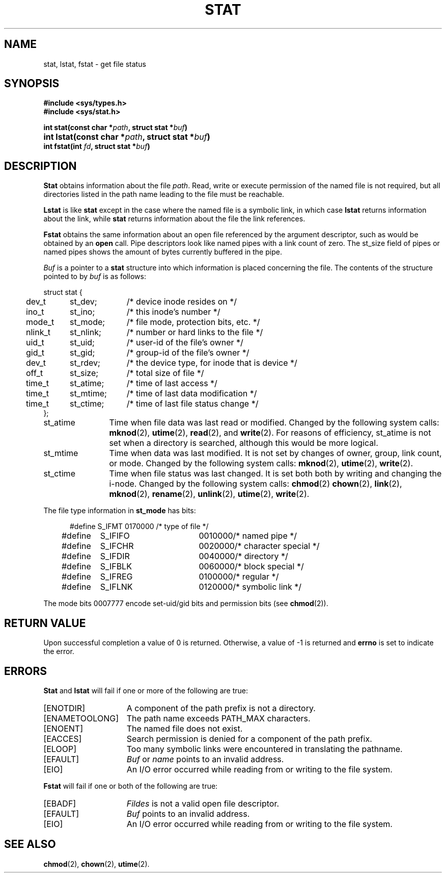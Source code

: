 .\" Copyright (c) 1980 Regents of the University of California.
.\" All rights reserved.  The Berkeley software License Agreement
.\" specifies the terms and conditions for redistribution.
.\"
.\"	@(#)stat.2	6.5 (Berkeley) 5/12/86
.\"
.TH STAT 2 "May 12, 1986"
.UC 4
.SH NAME
stat, lstat, fstat \- get file status
.SH SYNOPSIS
.nf
.ft B
#include <sys/types.h>
#include <sys/stat.h>

.ta +54n
int stat(const char *\fIpath\fP, struct stat *\fIbuf\fP)
int lstat(const char *\fIpath\fP, struct stat *\fIbuf\fP)	
int fstat(int \fIfd\fP, struct stat *\fIbuf\fP)
.fi
.ft R
.SH DESCRIPTION
.B Stat
obtains information about the file
.IR path .
Read, write or execute
permission of the named file is not required, but all directories
listed in the path name leading to the file must be reachable.
.PP
.B Lstat
is like \fBstat\fP except in the case where the named file is a symbolic link,
in which case
.B lstat
returns information about the link,
while
.B stat
returns information about the file the link references.
.PP
.B Fstat
obtains the same information about an open file
referenced by the argument descriptor, such as would
be obtained by an \fBopen\fP call.  Pipe descriptors
look like named pipes with a link count of zero.  The
st_size field of pipes or named pipes shows the amount of
bytes currently buffered in the pipe.
.PP
.I Buf
is a pointer to a
.B stat
structure into which information is placed concerning the file.
The contents of the structure pointed to by
.I buf
is as follows:
.PP
.if t .RS
.nf
.ta +0.4i +0.8i +1i
struct stat {
	dev_t	st_dev;	/* device inode resides on */
	ino_t	st_ino;	/* this inode's number */
	mode_t	st_mode;	/* file mode, protection bits, etc. */
	nlink_t	st_nlink;	/* number or hard links to the file */
	uid_t	st_uid;	/* user-id of the file's owner */
	gid_t	st_gid;	/* group-id of the file's owner */
	dev_t	st_rdev;	/* the device type, for inode that is device */
	off_t	st_size;	/* total size of file */
	time_t	st_atime;	/* time of last access */
	time_t	st_mtime;	/* time of last data modification */
	time_t	st_ctime;	/* time of last file status change */
};
.fi
.if t .RE
.DT
.PP
.TP 12
st_atime
Time when file data was last read or modified.  Changed by the following system
calls:
.BR mknod (2),
.BR utime (2),
.BR read (2),
and
.BR write (2).
For reasons of efficiency, 
st_atime is not set when a directory
is searched, although this would be more logical.
.TP 12
st_mtime
Time when data was last modified.
It is not set by changes of owner, group, link count, or mode.
Changed by the following system calls:
.BR mknod (2),
.BR utime (2),
.BR write (2).
.TP 12
st_ctime
Time when file status was last changed.
It is set both both by writing and changing the i-node.
Changed by the following system calls:
.BR chmod (2)
.BR chown (2),
.BR link (2),
.BR mknod (2),
.BR rename (2),
.BR unlink (2),
.BR utime (2),
.BR write (2).
.PP
The file type information in \fBst_mode\fP has bits:
.PP
.nf
.in +5n
.ta 1.6i 2.5i 3i
#define S_IFMT	0170000	/* type of file */
#define\ \ \ \ S_IFIFO	0010000	/* named pipe */
#define\ \ \ \ S_IFCHR	0020000	/* character special */
#define\ \ \ \ S_IFDIR	0040000	/* directory */
#define\ \ \ \ S_IFBLK	0060000	/* block special */
#define\ \ \ \ S_IFREG	0100000	/* regular */
#define\ \ \ \ S_IFLNK	0120000	/* symbolic link */
.fi
.in -5n
.PP
The mode bits 0007777 encode set-uid/gid bits and
permission bits (see
.BR chmod (2)).
.SH "RETURN VALUE
Upon successful completion a value of 0 is returned.
Otherwise, a value of \-1 is returned and
.B errno
is set to indicate the error.
.SH "ERRORS
.B Stat
and
.B lstat
will fail if one or more of the following are true:
.TP 15
[ENOTDIR]
A component of the path prefix is not a directory.
.TP 15
[ENAMETOOLONG]
The path name exceeds PATH_MAX characters.
.TP 15
[ENOENT]
The named file does not exist.
.TP 15
[EACCES]
Search permission is denied for a component of the path prefix.
.TP 15
[ELOOP]
Too many symbolic links were encountered in translating the pathname.
.TP 15
[EFAULT]
.I Buf
or
.I name
points to an invalid address.
.TP 15
[EIO]
An I/O error occurred while reading from or writing to the file system.
.PP
.B Fstat
will fail if one or both of the following are true:
.TP 15
[EBADF]
.I Fildes
is not a valid open file descriptor.
.TP 15
[EFAULT]
.I Buf
points to an invalid address.
.TP 15
[EIO]
An I/O error occurred while reading from or writing to the file system.
.SH "SEE ALSO"
.BR chmod (2),
.BR chown (2),
.BR utime (2).
